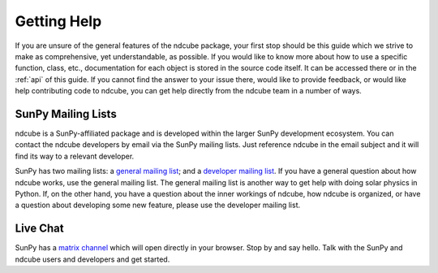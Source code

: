 .. _getting_help:

============
Getting Help
============

If you are unsure of the general features of the ndcube package, your
first stop should be this guide which we strive to make as
comprehensive, yet understandable, as possible.  If you would like to
know more about how to use a specific function, class, etc.,
documentation for each object is stored in the source code itself.  It
can be accessed there or in the :ref:`api` of this guide. If you
cannot find the answer to your issue there, would like to provide
feedback, or would like help contributing code to ndcube, you can get
help directly from the ndcube team in a number of ways.

SunPy Mailing Lists
-------------------

ndcube is a SunPy-affiliated package and is developed within the
larger SunPy development ecosystem.  You can contact the ndcube
developers by email via the SunPy mailing lists.  Just reference ndcube
in the email subject and it will find its way to a relevant developer.

SunPy has two mailing lists: a `general mailing list`_; and a
`developer mailing list`_. If you have a general question about how
ndcube works, use the general mailing list. The general mailing list is
another way to get help with doing solar physics in Python. If, on the
other hand, you have a question about the inner workings of ndcube,
how ndcube is organized, or have a question about developing some new
feature, please use the developer mailing list.

Live Chat
---------

SunPy has a `matrix channel`_ which will open directly in your browser.
Stop by and say hello.
Talk with the SunPy and ndcube users and developers and get started.

.. _`general mailing list`: https://groups.google.com/forum/#!forum/sunpy
.. _`developer mailing list`: https://groups.google.com/forum/#!forum/sunpy-dev
.. _`matrix channel`: https://openastronomy.element.io/#/room/#sunpy:openastronomy.org
